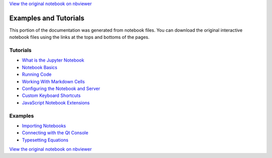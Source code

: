
`View the original notebook on nbviewer <http://nbviewer.jupyter.org/github/ipython/ipython/blob/master/docs/source/examples/Notebook/Examples%20and%20Tutorials%20Index.ipynb>`__



Examples and Tutorials
======================

This portion of the documentation was generated from notebook files. You
can download the original interactive notebook files using the links at
the tops and bottoms of the pages.

Tutorials
---------

-  `What is the Jupyter
   Notebook <What%20is%20the%20Jupyter%20Notebook.html>`__
-  `Notebook Basics <Notebook%20Basics.html>`__
-  `Running Code <Running%20Code.html>`__
-  `Working With Markdown
   Cells <Working%20With%20Markdown%20Cells.html>`__
-  `Configuring the Notebook and
   Server <Configuring%20the%20Notebook%20and%20Server.html>`__
-  `Custom Keyboard Shortcuts <Custom%20Keyboard%20Shortcuts.html>`__
-  `JavaScript Notebook
   Extensions <JavaScript%20Notebook%20Extensions.html>`__

Examples
--------

-  `Importing Notebooks <Importing%20Notebooks.html>`__
-  `Connecting with the Qt
   Console <Connecting%20with%20the%20Qt%20Console.html>`__
-  `Typesetting Equations <Typesetting%20Equations.html>`__

`View the original notebook on nbviewer <http://nbviewer.jupyter.org/github/ipython/ipython/blob/master/docs/source/examples/Notebook/Examples%20and%20Tutorials%20Index.ipynb>`__
